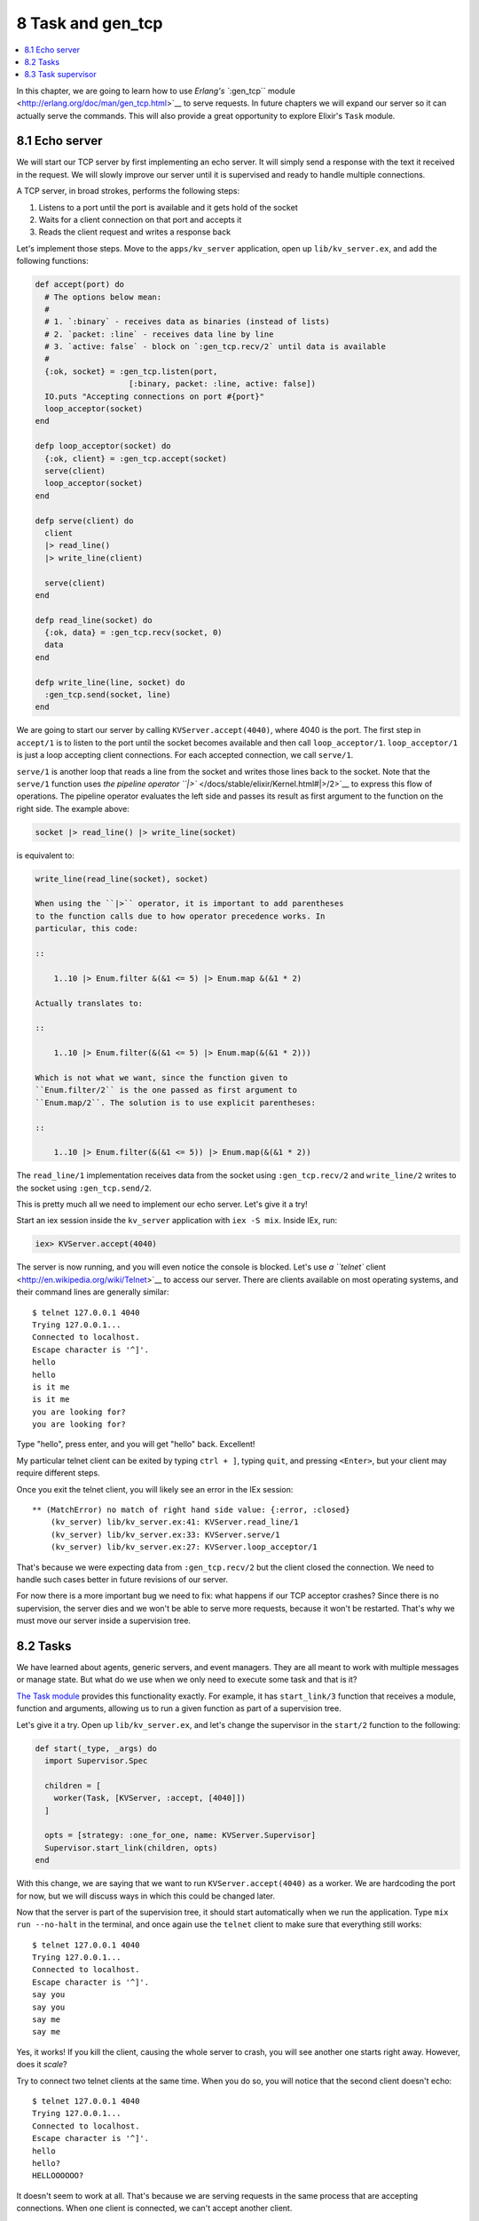 8 Task and gen_tcp
==========================================================

.. contents:: :local:

In this chapter, we are going to learn how to use `Erlang's ``:gen_tcp``
module <http://erlang.org/doc/man/gen_tcp.html>`__ to serve requests. In
future chapters we will expand our server so it can actually serve the
commands. This will also provide a great opportunity to explore Elixir's
``Task`` module.

8.1 Echo server
---------------

We will start our TCP server by first implementing an echo server. It
will simply send a response with the text it received in the request. We
will slowly improve our server until it is supervised and ready to
handle multiple connections.

A TCP server, in broad strokes, performs the following steps:

1. Listens to a port until the port is available and it gets hold of the
   socket
2. Waits for a client connection on that port and accepts it
3. Reads the client request and writes a response back

Let's implement those steps. Move to the ``apps/kv_server`` application,
open up ``lib/kv_server.ex``, and add the following functions:

.. code:: elixir

    def accept(port) do
      # The options below mean:
      #
      # 1. `:binary` - receives data as binaries (instead of lists)
      # 2. `packet: :line` - receives data line by line
      # 3. `active: false` - block on `:gen_tcp.recv/2` until data is available
      #
      {:ok, socket} = :gen_tcp.listen(port,
                        [:binary, packet: :line, active: false])
      IO.puts "Accepting connections on port #{port}"
      loop_acceptor(socket)
    end

    defp loop_acceptor(socket) do
      {:ok, client} = :gen_tcp.accept(socket)
      serve(client)
      loop_acceptor(socket)
    end

    defp serve(client) do
      client
      |> read_line()
      |> write_line(client)

      serve(client)
    end

    defp read_line(socket) do
      {:ok, data} = :gen_tcp.recv(socket, 0)
      data
    end

    defp write_line(line, socket) do
      :gen_tcp.send(socket, line)
    end

We are going to start our server by calling ``KVServer.accept(4040)``,
where 4040 is the port. The first step in ``accept/1`` is to listen to
the port until the socket becomes available and then call
``loop_acceptor/1``. ``loop_acceptor/1`` is just a loop accepting client
connections. For each accepted connection, we call ``serve/1``.

``serve/1`` is another loop that reads a line from the socket and writes
those lines back to the socket. Note that the ``serve/1`` function uses
`the pipeline operator ``|>`` </docs/stable/elixir/Kernel.html#|>/2>`__
to express this flow of operations. The pipeline operator evaluates the
left side and passes its result as first argument to the function on the
right side. The example above:

.. code:: elixir

    socket |> read_line() |> write_line(socket)

is equivalent to:

.. code:: elixir

    write_line(read_line(socket), socket)

    When using the ``|>`` operator, it is important to add parentheses
    to the function calls due to how operator precedence works. In
    particular, this code:

    ::

        1..10 |> Enum.filter &(&1 <= 5) |> Enum.map &(&1 * 2)

    Actually translates to:

    ::

        1..10 |> Enum.filter(&(&1 <= 5) |> Enum.map(&(&1 * 2)))

    Which is not what we want, since the function given to
    ``Enum.filter/2`` is the one passed as first argument to
    ``Enum.map/2``. The solution is to use explicit parentheses:

    ::

        1..10 |> Enum.filter(&(&1 <= 5)) |> Enum.map(&(&1 * 2))

The ``read_line/1`` implementation receives data from the socket using
``:gen_tcp.recv/2`` and ``write_line/2`` writes to the socket using
``:gen_tcp.send/2``.

This is pretty much all we need to implement our echo server. Let's give
it a try!

Start an iex session inside the ``kv_server`` application with
``iex -S mix``. Inside IEx, run:

.. code:: elixir

    iex> KVServer.accept(4040)

The server is now running, and you will even notice the console is
blocked. Let's use `a ``telnet``
client <http://en.wikipedia.org/wiki/Telnet>`__ to access our server.
There are clients available on most operating systems, and their command
lines are generally similar:

::

    $ telnet 127.0.0.1 4040
    Trying 127.0.0.1...
    Connected to localhost.
    Escape character is '^]'.
    hello
    hello
    is it me
    is it me
    you are looking for?
    you are looking for?

Type "hello", press enter, and you will get "hello" back. Excellent!

My particular telnet client can be exited by typing ``ctrl + ]``, typing
``quit``, and pressing ``<Enter>``, but your client may require
different steps.

Once you exit the telnet client, you will likely see an error in the IEx
session:

::

    ** (MatchError) no match of right hand side value: {:error, :closed}
        (kv_server) lib/kv_server.ex:41: KVServer.read_line/1
        (kv_server) lib/kv_server.ex:33: KVServer.serve/1
        (kv_server) lib/kv_server.ex:27: KVServer.loop_acceptor/1

That's because we were expecting data from ``:gen_tcp.recv/2`` but the
client closed the connection. We need to handle such cases better in
future revisions of our server.

For now there is a more important bug we need to fix: what happens if
our TCP acceptor crashes? Since there is no supervision, the server dies
and we won't be able to serve more requests, because it won't be
restarted. That's why we must move our server inside a supervision tree.

8.2 Tasks
---------

We have learned about agents, generic servers, and event managers. They
are all meant to work with multiple messages or manage state. But what
do we use when we only need to execute some task and that is it?

`The Task module </docs/stable/elixir/Task.html>`__ provides this
functionality exactly. For example, it has ``start_link/3`` function
that receives a module, function and arguments, allowing us to run a
given function as part of a supervision tree.

Let's give it a try. Open up ``lib/kv_server.ex``, and let's change the
supervisor in the ``start/2`` function to the following:

.. code:: elixir

    def start(_type, _args) do
      import Supervisor.Spec

      children = [
        worker(Task, [KVServer, :accept, [4040]])
      ]

      opts = [strategy: :one_for_one, name: KVServer.Supervisor]
      Supervisor.start_link(children, opts)
    end

With this change, we are saying that we want to run
``KVServer.accept(4040)`` as a worker. We are hardcoding the port for
now, but we will discuss ways in which this could be changed later.

Now that the server is part of the supervision tree, it should start
automatically when we run the application. Type ``mix run --no-halt`` in
the terminal, and once again use the ``telnet`` client to make sure that
everything still works:

::

    $ telnet 127.0.0.1 4040
    Trying 127.0.0.1...
    Connected to localhost.
    Escape character is '^]'.
    say you
    say you
    say me
    say me

Yes, it works! If you kill the client, causing the whole server to
crash, you will see another one starts right away. However, does it
*scale*?

Try to connect two telnet clients at the same time. When you do so, you
will notice that the second client doesn't echo:

::

    $ telnet 127.0.0.1 4040
    Trying 127.0.0.1...
    Connected to localhost.
    Escape character is '^]'.
    hello
    hello?
    HELLOOOOOO?

It doesn't seem to work at all. That's because we are serving requests
in the same process that are accepting connections. When one client is
connected, we can't accept another client.

8.3 Task supervisor
-------------------

In order to make our server handle simultaneous connections, we need to
have one process working as an acceptor that spawns other processes to
serve requests. One solution would be to change:

.. code:: elixir

    defp loop_acceptor(socket) do
      {:ok, client} = :gen_tcp.accept(socket)
      serve(client)
      loop_acceptor(socket)
    end

to use ``Task.start_link/1``, which is similar to ``Task.start_link/3``,
but it receives an anonymous function instead of module, function and
arguments:

.. code:: elixir

    defp loop_acceptor(socket) do
      {:ok, client} = :gen_tcp.accept(socket)
      Task.start_link(fn -> serve(client) end)
      loop_acceptor(socket)
    end

But we've already made this mistake once. Do you remember?

This is similar to the mistake we made when we called
``KV.Bucket.start_link/0`` from the registry. That meant a failure in
any bucket would bring the whole registry down.

The code above would have the same flaw: if we link the
``serve(client)`` task to the acceptor, a crash when serving a request
would bring the acceptor, and consequently all other connections, down.

We fixed the issue for the registry by using a simple one for one
supervisor. We are going to use the same tactic here, except that this
pattern is so common with tasks that tasks already come with a solution:
a simple one for one supervisor with temporary workers that we can just
use in our supervision tree!

Let's change ``start/2`` once again, to add a supervisor to our tree:

.. code:: elixir

    def start(_type, _args) do
      import Supervisor.Spec

      children = [
        supervisor(Task.Supervisor, [[name: KVServer.TaskSupervisor]]),
        worker(Task, [KVServer, :accept, [4040]])
      ]

      opts = [strategy: :one_for_one, name: KVServer.Supervisor]
      Supervisor.start_link(children, opts)
    end

We simply start a
```Task.Supervisor`` </docs/stable/elixir/Task.Supervisor.html>`__
process with name ``KVServer.TaskSupervisor``. Remember, since the
acceptor task depends on this supervisor, the supervisor must be started
first.

Now we just need to change ``loop_acceptor/2`` to use
``Task.Supervisor`` to serve each request:

.. code:: elixir

    defp loop_acceptor(socket) do
      {:ok, client} = :gen_tcp.accept(socket)
      Task.Supervisor.start_child(KVServer.TaskSupervisor, fn -> serve(client) end)
      loop_acceptor(socket)
    end

Start a new server with ``mix run --no-halt`` and we can now open up
many concurrent telnet clients. You will also notice that quitting a
client does not bring the acceptor down. Excellent!

Here is the full echo server implementation, in a single module:

.. code:: elixir

    defmodule KVServer do
      use Application

      @doc false
      def start(_type, _args) do
        import Supervisor.Spec

        children = [
          supervisor(Task.Supervisor, [[name: KVServer.TaskSupervisor]]),
          worker(Task, [KVServer, :accept, [4040]])
        ]

        opts = [strategy: :one_for_one, name: KVServer.Supervisor]
        Supervisor.start_link(children, opts)
      end

      @doc """
      Starts accepting connections on the given `port`.
      """
      def accept(port) do
        {:ok, socket} = :gen_tcp.listen(port,
                          [:binary, packet: :line, active: false])
        IO.puts "Accepting connections on port #{port}"
        loop_acceptor(socket)
      end

      defp loop_acceptor(socket) do
        {:ok, client} = :gen_tcp.accept(socket)
        Task.Supervisor.start_child(KVServer.TaskSupervisor, fn -> serve(client) end)
        loop_acceptor(socket)
      end

      defp serve(socket) do
        socket
        |> read_line()
        |> write_line(socket)

        serve(socket)
      end

      defp read_line(socket) do
        {:ok, data} = :gen_tcp.recv(socket, 0)
        data
      end

      defp write_line(line, socket) do
        :gen_tcp.send(socket, line)
      end
    end

Since we have changed the supervisor specification, we need to ask: is
our supervision strategy is still correct?

In this case, the answer is yes: if the acceptor crashes, there is no
need to crash the existing connections. On the other hand, if the task
supervisor crashes, there is no need to crash the acceptor too. This is
a contrast to the registry, where we initially had to crash the
supervisor every time the registry crashed, until we used ETS to persist
state. However, tasks have no state and nothing will go stale if one of
these processes dies.

In the next chapter we will start parsing the client requests and
sending responses, finishing our server.
